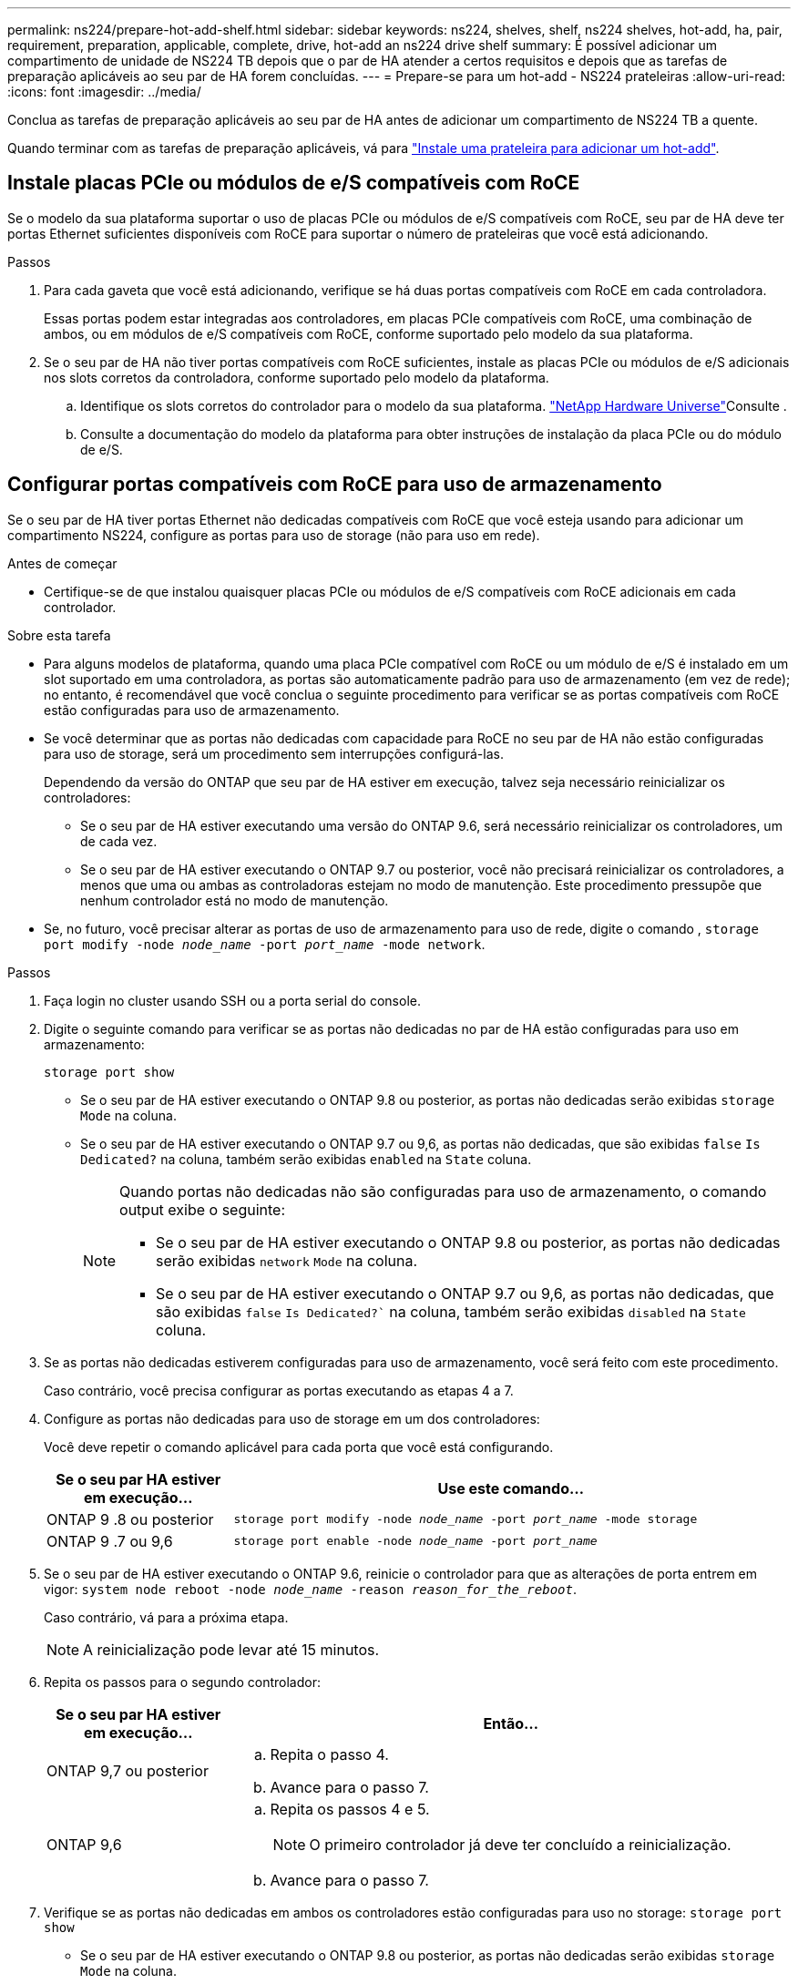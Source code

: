 ---
permalink: ns224/prepare-hot-add-shelf.html 
sidebar: sidebar 
keywords: ns224, shelves, shelf, ns224 shelves, hot-add, ha, pair, requirement, preparation, applicable, complete, drive, hot-add an ns224 drive shelf 
summary: É possível adicionar um compartimento de unidade de NS224 TB depois que o par de HA atender a certos requisitos e depois que as tarefas de preparação aplicáveis ao seu par de HA forem concluídas. 
---
= Prepare-se para um hot-add - NS224 prateleiras
:allow-uri-read: 
:icons: font
:imagesdir: ../media/


[role="lead"]
Conclua as tarefas de preparação aplicáveis ao seu par de HA antes de adicionar um compartimento de NS224 TB a quente.

Quando terminar com as tarefas de preparação aplicáveis, vá para link:prepare-hot-add-shelf.html["Instale uma prateleira para adicionar um hot-add"].



== Instale placas PCIe ou módulos de e/S compatíveis com RoCE

Se o modelo da sua plataforma suportar o uso de placas PCIe ou módulos de e/S compatíveis com RoCE, seu par de HA deve ter portas Ethernet suficientes disponíveis com RoCE para suportar o número de prateleiras que você está adicionando.

.Passos
. Para cada gaveta que você está adicionando, verifique se há duas portas compatíveis com RoCE em cada controladora.
+
Essas portas podem estar integradas aos controladores, em placas PCIe compatíveis com RoCE, uma combinação de ambos, ou em módulos de e/S compatíveis com RoCE, conforme suportado pelo modelo da sua plataforma.

. Se o seu par de HA não tiver portas compatíveis com RoCE suficientes, instale as placas PCIe ou módulos de e/S adicionais nos slots corretos da controladora, conforme suportado pelo modelo da plataforma.
+
.. Identifique os slots corretos do controlador para o modelo da sua plataforma.  https://hwu.netapp.com["NetApp Hardware Universe"^]Consulte .
.. Consulte a documentação do modelo da plataforma para obter instruções de instalação da placa PCIe ou do módulo de e/S.






== Configurar portas compatíveis com RoCE para uso de armazenamento

Se o seu par de HA tiver portas Ethernet não dedicadas compatíveis com RoCE que você esteja usando para adicionar um compartimento NS224, configure as portas para uso de storage (não para uso em rede).

.Antes de começar
* Certifique-se de que instalou quaisquer placas PCIe ou módulos de e/S compatíveis com RoCE adicionais em cada controlador.


.Sobre esta tarefa
* Para alguns modelos de plataforma, quando uma placa PCIe compatível com RoCE ou um módulo de e/S é instalado em um slot suportado em uma controladora, as portas são automaticamente padrão para uso de armazenamento (em vez de rede); no entanto, é recomendável que você conclua o seguinte procedimento para verificar se as portas compatíveis com RoCE estão configuradas para uso de armazenamento.
* Se você determinar que as portas não dedicadas com capacidade para RoCE no seu par de HA não estão configuradas para uso de storage, será um procedimento sem interrupções configurá-las.
+
Dependendo da versão do ONTAP que seu par de HA estiver em execução, talvez seja necessário reinicializar os controladores:

+
** Se o seu par de HA estiver executando uma versão do ONTAP 9.6, será necessário reinicializar os controladores, um de cada vez.
** Se o seu par de HA estiver executando o ONTAP 9.7 ou posterior, você não precisará reinicializar os controladores, a menos que uma ou ambas as controladoras estejam no modo de manutenção. Este procedimento pressupõe que nenhum controlador está no modo de manutenção.


* Se, no futuro, você precisar alterar as portas de uso de armazenamento para uso de rede, digite o comando , `storage port modify -node _node_name_ -port _port_name_ -mode network`.


.Passos
. Faça login no cluster usando SSH ou a porta serial do console.
. Digite o seguinte comando para verificar se as portas não dedicadas no par de HA estão configuradas para uso em armazenamento:
+
`storage port show`

+
** Se o seu par de HA estiver executando o ONTAP 9.8 ou posterior, as portas não dedicadas serão exibidas `storage` `Mode` na coluna.
** Se o seu par de HA estiver executando o ONTAP 9.7 ou 9,6, as portas não dedicadas, que são exibidas `false` `Is Dedicated?` na coluna, também serão exibidas `enabled` na `State` coluna.
+
[NOTE]
====
Quando portas não dedicadas não são configuradas para uso de armazenamento, o comando output exibe o seguinte:

*** Se o seu par de HA estiver executando o ONTAP 9.8 ou posterior, as portas não dedicadas serão exibidas `network` `Mode` na coluna.
*** Se o seu par de HA estiver executando o ONTAP 9.7 ou 9,6, as portas não dedicadas, que são exibidas `false` `Is Dedicated?`` na coluna, também serão exibidas `disabled` na `State` coluna.


====


. Se as portas não dedicadas estiverem configuradas para uso de armazenamento, você será feito com este procedimento.
+
Caso contrário, você precisa configurar as portas executando as etapas 4 a 7.

. Configure as portas não dedicadas para uso de storage em um dos controladores:
+
Você deve repetir o comando aplicável para cada porta que você está configurando.

+
[cols="1,3"]
|===
| Se o seu par HA estiver em execução... | Use este comando... 


 a| 
ONTAP 9 .8 ou posterior
 a| 
`storage port modify -node _node_name_ -port _port_name_ -mode storage`



 a| 
ONTAP 9 .7 ou 9,6
 a| 
`storage port enable -node _node_name_ -port _port_name_`

|===
. Se o seu par de HA estiver executando o ONTAP 9.6, reinicie o controlador para que as alterações de porta entrem em vigor: `system node reboot -node _node_name_ -reason _reason_for_the_reboot_`.
+
Caso contrário, vá para a próxima etapa.

+

NOTE: A reinicialização pode levar até 15 minutos.

. Repita os passos para o segundo controlador:
+
[cols="1,3"]
|===
| Se o seu par HA estiver em execução... | Então... 


 a| 
ONTAP 9,7 ou posterior
 a| 
.. Repita o passo 4.
.. Avance para o passo 7.




 a| 
ONTAP 9,6
 a| 
.. Repita os passos 4 e 5.
+

NOTE: O primeiro controlador já deve ter concluído a reinicialização.

.. Avance para o passo 7.


|===
. Verifique se as portas não dedicadas em ambos os controladores estão configuradas para uso no storage: `storage port show`
+
** Se o seu par de HA estiver executando o ONTAP 9.8 ou posterior, as portas não dedicadas serão exibidas `storage` `Mode` na coluna.
** Se o seu par de HA estiver executando o ONTAP 9.7 ou 9,6, as portas não dedicadas, que são exibidas `false` `Is Dedicated?` na coluna, também serão exibidas `enabled` na `State` coluna.






== Gavetas existentes recuperáveis

Antes de adicionar prateleiras adicionais a quente, dependendo do modelo da sua plataforma, talvez seja necessário reinstalar uma gaveta existente (depois de instalar as placas PCIe ou módulos de e/S compatíveis com RoCE adicionais) em dois conjuntos de portas em slots diferentes para resiliência contra falha de slot.

.Antes de começar
* Certifique-se de que instalou quaisquer placas PCIe ou módulos de e/S compatíveis com RoCE adicionais em cada controlador.
* Certifique-se de que as portas não dedicadas nas placas PCIe compatíveis com RoCE ou nos módulos de e/S instalados estão configuradas para uso em armazenamento.


.Sobre esta tarefa
* A desativação de conexões de porta é um procedimento sem interrupções quando a gaveta tem conectividade multipath-HA.
* Você move um cabo de cada vez para manter sempre a conetividade com a prateleira durante este procedimento.
+

NOTE: Mover um cabo não requer nenhum tempo de espera entre desconetar o cabo de uma porta e conectá-lo a outra porta.

* Se necessário, consulte as ilustrações de cabeamento de prateleira para o modelo de sua plataforma link:cable-overview-hot-add-shelf.html["Visão geral do cabeamento para um hot-add"]na .


.Passos
. Recable as conexões do compartimento existente em dois conjuntos de portas compatíveis com RoCE em diferentes slots, conforme aplicável ao modelo da sua plataforma.


[role="tabbed-block"]
====
.AFF A1K
--
Siga um destes procedimentos se você estiver adicionando uma segunda prateleira ou uma quarta prateleira a quente.


NOTE: Se você tiver um par de HA do AFF A1K e adicionar um terceiro compartimento e instalar um terceiro ou quarto módulo de e/S compatível com RoCE em cada controladora, a terceira gaveta será cabeada apenas para o terceiro ou terceiro e quarto módulos de e/S. Não é necessário reinstalar nenhuma gaveta existente.

* Se você estiver adicionando uma segunda prateleira, reconetável a primeira prateleira através dos módulos de e/S compatíveis com RoCE no slot 11 e slot 10 em cada controladora.
+
As subetapas assumem que a gaveta existente é cabeada para um módulo de e/S compatível com RoCE no slot 11 em cada controladora.

+
.. No controlador A, mova o cabo do slot 11 porta b (e11b) para o slot 10 porta b (e10b).
.. Repita o mesmo movimento do cabo no controlador B.


* Se você estiver adicionando uma quarta prateleira, reconetável a terceira prateleira através dos módulos de e/S compatíveis com RoCE no slot 9 e slot 8 em cada controladora.
+
As subetapas assumem que a terceira gaveta é cabeada para um módulo de e/S compatível com RoCE no slot 9 em cada controladora.

+
.. No controlador A, mova o cabo do slot 9 porta b (e9b) para o slot 8 porta b (e8b).
.. Repita o mesmo movimento do cabo no controlador B.




--
.AFF A70 ou AFF A90
--
Se você estiver adicionando uma segunda prateleira, reconetável a primeira prateleira através dos módulos de e/S compatíveis com RoCE no slot 11 e slot 8 em cada controladora.

As subetapas assumem que a gaveta existente é cabeada para um módulo de e/S compatível com RoCE no slot 11 em cada controladora.

. No controlador A, mova o cabo do slot 11 porta b (e11b) para o slot 8 porta b (e8b).
. Repita o mesmo movimento do cabo no controlador B.


--
.AFF A800 ou AFF C800
--
Se você estiver adicionando uma segunda gaveta, reconetável a primeira prateleira através dos dois conjuntos de portas compatíveis com RoCE no slot 5 e slot 3 em cada controladora.

As subetapas assumem que a gaveta existente é cabeada para placas PCIe compatíveis com RoCE no slot 5 em cada controladora.

. No controlador A, mova o cabo do slot 5 porta b (e5b) para o slot 3 porta b (e3b).
. Repita o mesmo movimento do cabo no controlador B.


--
.AFF A700
--
Se você estiver adicionando uma segunda gaveta, reconetável a primeira prateleira através dos dois conjuntos de portas compatíveis com RoCE no slot 3 e slot 7 em cada controladora.

As subetapas assumem que a gaveta existente é cabeada para módulos de e/S compatíveis com RoCE no slot 3 em cada controladora.

. No controlador A, mova o cabo do slot 3 porta b (e3b) para o slot 7 porta b (E7B).
. Repita o mesmo movimento do cabo no controlador B.


--
.AFF A400 ou AFF C400
--
Se você estiver adicionando uma segunda prateleira, dependendo do modelo da sua plataforma, faça um dos seguintes procedimentos:

* No AFF A400:
+
Recable a primeira gaveta através dos dois conjuntos de portas compatíveis com RoCE, integradas e0c/e0d e no slot 5, em cada controladora.

+
As subetapas assumem que o compartimento existente é cabeado para as portas integradas compatíveis com RoCE e0c/e0d em cada controladora.

+
.. No controlador A, mova o cabo da porta e0d para a porta b (e5b) do slot 5.
.. Repita o mesmo movimento do cabo no controlador B.


* No AFF C400:
+
Recable a primeira prateleira através dos dois conjuntos de portas compatíveis com RoCE no slot 4 e slot 5, em cada controlador.

+
As subetapas assumem que o compartimento existente é cabeado para portas compatíveis com RoCE no slot 4 em cada controladora.

+
.. No controlador A, mova o cabo do slot 4 porta a (e4a) para o slot 5 porta b (e5b).
.. Repita o mesmo movimento do cabo no controlador B.




--
====
. Verifique se a gaveta cabeada está cabeada corretamente usando https://mysupport.netapp.com/site/tools/tool-eula/activeiq-configadvisor["Active IQ Config Advisor"^]o .
+
Se forem gerados erros de cabeamento, siga as ações corretivas fornecidas.





== Desativar a atribuição automática de condução

Se você estiver atribuindo manualmente a propriedade da unidade para o compartimento NS224 que você está adicionando a quente, então você precisará desativar a atribuição automática de unidade se estiver ativada.

Se você não tiver certeza se deve atribuir manualmente a propriedade da unidade ou se deseja entender a atribuição automática de políticas de propriedade da unidade para seu sistema de armazenamento, vá para https://docs.netapp.com/us-en/ontap/disks-aggregates/disk-autoassignment-policy-concept.html["Sobre a atribuição automática de propriedade de disco"^].

.Passos
. Verifique se a atribuição automática de unidades está ativada: `storage disk option show`
+
Você pode inserir o comando em qualquer nó.

+
Se a atribuição automática de unidades estiver ativada, a saída será exibida `on` `Auto Assign` na coluna (para cada nó).

. Se a atribuição automática de condução estiver ativada, desative-a: `storage disk option modify -node _node_name_ -autoassign off`
+
Você deve desativar a atribuição automática de unidade em ambos os nós.


